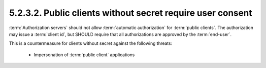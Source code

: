 5.2.3.2.  Public clients without secret require user consent
~~~~~~~~~~~~~~~~~~~~~~~~~~~~~~~~~~~~~~~~~~~~~~~~~~~~~~~~~~~~~~~

:term:`Authorization servers` should not allow :term:`automatic authorization` 
for :term:`public clients`.  
The authorization may issue a :term:`client id`, 
but SHOULD require that all authorizations are approved by the :term:`end-user`.  

This is a countermeasure for clients without secret against the following threats:

   -  Impersonation of :term:`public client` applications


